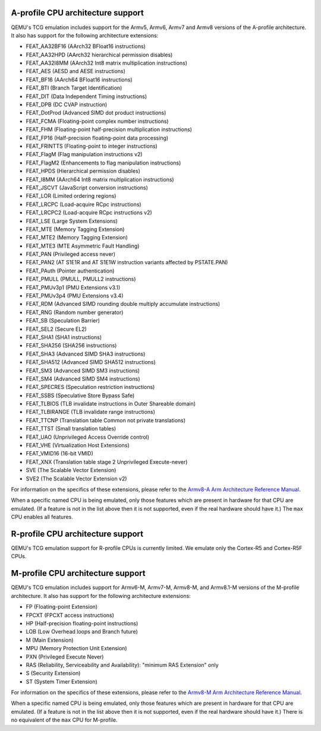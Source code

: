A-profile CPU architecture support
==================================

QEMU's TCG emulation includes support for the Armv5, Armv6, Armv7 and
Armv8 versions of the A-profile architecture. It also has support for
the following architecture extensions:

- FEAT_AA32BF16 (AArch32 BFloat16 instructions)
- FEAT_AA32HPD (AArch32 hierarchical permission disables)
- FEAT_AA32I8MM (AArch32 Int8 matrix multiplication instructions)
- FEAT_AES (AESD and AESE instructions)
- FEAT_BF16 (AArch64 BFloat16 instructions)
- FEAT_BTI (Branch Target Identification)
- FEAT_DIT (Data Independent Timing instructions)
- FEAT_DPB (DC CVAP instruction)
- FEAT_DotProd (Advanced SIMD dot product instructions)
- FEAT_FCMA (Floating-point complex number instructions)
- FEAT_FHM (Floating-point half-precision multiplication instructions)
- FEAT_FP16 (Half-precision floating-point data processing)
- FEAT_FRINTTS (Floating-point to integer instructions)
- FEAT_FlagM (Flag manipulation instructions v2)
- FEAT_FlagM2 (Enhancements to flag manipulation instructions)
- FEAT_HPDS (Hierarchical permission disables)
- FEAT_I8MM (AArch64 Int8 matrix multiplication instructions)
- FEAT_JSCVT (JavaScript conversion instructions)
- FEAT_LOR (Limited ordering regions)
- FEAT_LRCPC (Load-acquire RCpc instructions)
- FEAT_LRCPC2 (Load-acquire RCpc instructions v2)
- FEAT_LSE (Large System Extensions)
- FEAT_MTE (Memory Tagging Extension)
- FEAT_MTE2 (Memory Tagging Extension)
- FEAT_MTE3 (MTE Asymmetric Fault Handling)
- FEAT_PAN (Privileged access never)
- FEAT_PAN2 (AT S1E1R and AT S1E1W instruction variants affected by PSTATE.PAN)
- FEAT_PAuth (Pointer authentication)
- FEAT_PMULL (PMULL, PMULL2 instructions)
- FEAT_PMUv3p1 (PMU Extensions v3.1)
- FEAT_PMUv3p4 (PMU Extensions v3.4)
- FEAT_RDM (Advanced SIMD rounding double multiply accumulate instructions)
- FEAT_RNG (Random number generator)
- FEAT_SB (Speculation Barrier)
- FEAT_SEL2 (Secure EL2)
- FEAT_SHA1 (SHA1 instructions)
- FEAT_SHA256 (SHA256 instructions)
- FEAT_SHA3 (Advanced SIMD SHA3 instructions)
- FEAT_SHA512 (Advanced SIMD SHA512 instructions)
- FEAT_SM3 (Advanced SIMD SM3 instructions)
- FEAT_SM4 (Advanced SIMD SM4 instructions)
- FEAT_SPECRES (Speculation restriction instructions)
- FEAT_SSBS (Speculative Store Bypass Safe)
- FEAT_TLBIOS (TLB invalidate instructions in Outer Shareable domain)
- FEAT_TLBIRANGE (TLB invalidate range instructions)
- FEAT_TTCNP (Translation table Common not private translations)
- FEAT_TTST (Small translation tables)
- FEAT_UAO (Unprivileged Access Override control)
- FEAT_VHE (Virtualization Host Extensions)
- FEAT_VMID16 (16-bit VMID)
- FEAT_XNX (Translation table stage 2 Unprivileged Execute-never)
- SVE (The Scalable Vector Extension)
- SVE2 (The Scalable Vector Extension v2)

For information on the specifics of these extensions, please refer
to the `Armv8-A Arm Architecture Reference Manual
<https://developer.arm.com/documentation/ddi0487/latest>`_.

When a specific named CPU is being emulated, only those features which
are present in hardware for that CPU are emulated. (If a feature is
not in the list above then it is not supported, even if the real
hardware should have it.) The ``max`` CPU enables all features.

R-profile CPU architecture support
==================================

QEMU's TCG emulation support for R-profile CPUs is currently limited.
We emulate only the Cortex-R5 and Cortex-R5F CPUs.

M-profile CPU architecture support
==================================

QEMU's TCG emulation includes support for Armv6-M, Armv7-M, Armv8-M, and
Armv8.1-M versions of the M-profile architecture.  It also has support
for the following architecture extensions:

- FP (Floating-point Extension)
- FPCXT (FPCXT access instructions)
- HP (Half-precision floating-point instructions)
- LOB (Low Overhead loops and Branch future)
- M (Main Extension)
- MPU (Memory Protection Unit Extension)
- PXN (Privileged Execute Never)
- RAS (Reliability, Serviceability and Availability): "minimum RAS Extension" only
- S (Security Extension)
- ST (System Timer Extension)

For information on the specifics of these extensions, please refer
to the `Armv8-M Arm Architecture Reference Manual
<https://developer.arm.com/documentation/ddi0553/latest>`_.

When a specific named CPU is being emulated, only those features which
are present in hardware for that CPU are emulated. (If a feature is
not in the list above then it is not supported, even if the real
hardware should have it.) There is no equivalent of the ``max`` CPU for
M-profile.
